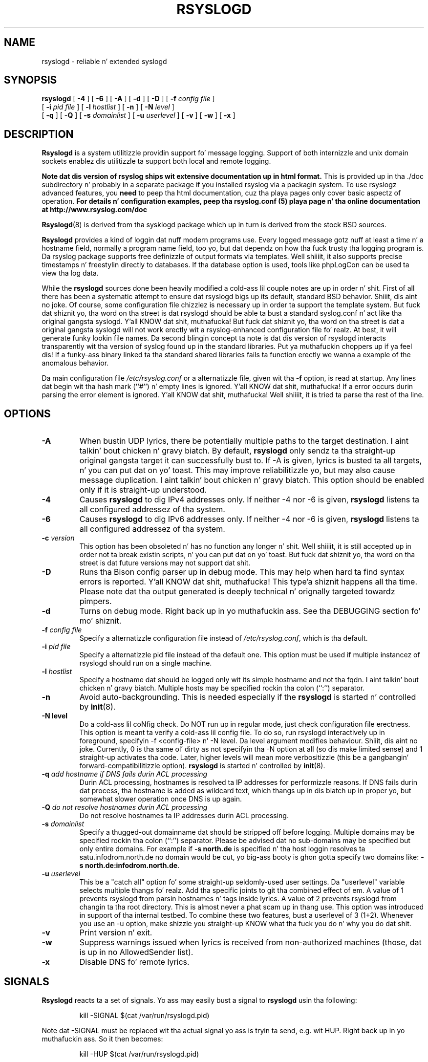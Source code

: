 .\" Copyright 2004-2008 Rainer Gerhardz n' Adiscon fo' tha rsyslog modifications
.\" May be distributed under tha GNU General Public License
.\"
.TH RSYSLOGD 8 "16 October 2012" "Version 6.4.3" "Linux System Administration"
.SH NAME
rsyslogd \- reliable n' extended syslogd 
.SH SYNOPSIS
.B rsyslogd
.RB [ " \-4 " ]
.RB [ " \-6 " ]
.RB [ " \-A " ]
.RB [ " \-d " ]
.RB [ " \-D " ]
.RB [ " \-f "
.I config file
]
.br
.RB [ " \-i "
.I pid file
]
.RB [ " \-l "
.I hostlist
]
.RB [ " \-n " ]
.RB [ " \-N "
.I level
]
.br
.RB [ " \-q " ]
.RB [ " \-Q " ]
.RB [ " \-s "
.I domainlist
]
.RB [ " \-u "
.I userlevel
]
.RB [ " \-v " ]
.RB [ " \-w " ]
.RB [ " \-x " ]
.LP
.SH DESCRIPTION
.B Rsyslogd
is a system utilitizzle providin support fo' message logging.
Support of both internizzle and
unix domain sockets enablez dis utilitizzle ta support both local
and remote logging.

.B Note dat dis version of rsyslog ships wit extensive documentation up in html format.
This is provided up in tha ./doc subdirectory n' probably
in a separate package if you installed rsyslog via a packagin system.
To use rsyslogz advanced features, you
.B need
to peep tha html documentation, cuz tha playa pages only cover
basic aspectz of operation.
.B For details n' configuration examples, peep tha rsyslog.conf (5)
.B playa page n' tha online documentation at http://www.rsyslog.com/doc

.BR Rsyslogd (8)
is derived from tha sysklogd package which up in turn is derived from the
stock BSD sources.

.B Rsyslogd
provides a kind of loggin dat nuff modern programs use.  Every logged
message gotz nuff at least a time n' a hostname field, normally a
program name field, too yo, but dat dependz on how tha fuck trusty tha logging
program is. Da rsyslog package supports free definizzle of output formats
via templates. Well shiiiit, it also supports precise timestamps n' freestylin directly
to databases. If tha database option is used, tools like phpLogCon can
be used ta view tha log data.

While the
.B rsyslogd
sources done been heavily modified a cold-ass lil couple notes
are up in order n' shit.  First of all there has been a systematic attempt to
ensure dat rsyslogd bigs up its default, standard BSD behavior. Shiiit, dis aint no joke. Of course,
some configuration file chizzlez is necessary up in order ta support the
template system. But fuck dat shiznit yo, tha word on tha street is dat rsyslogd should be able ta bust a standard
syslog.conf n' act like tha original gangsta syslogd. Y'all KNOW dat shit, muthafucka! But fuck dat shiznit yo, tha word on tha street is dat a original gangsta syslogd
will not work erectly wit a rsyslog-enhanced configuration file fo' realz. At
best, it will generate funky lookin file names.
Da second blingin concept ta note is dat dis version of rsyslogd
interacts transparently wit tha version of syslog found up in the
standard libraries. Put ya muthafuckin choppers up if ya feel dis!  If a funky-ass binary linked ta tha standard shared
libraries fails ta function erectly we wanna a example of the
anomalous behavior.

Da main configuration file
.I /etc/rsyslog.conf
or a alternatizzle file, given wit tha 
.B "\-f"
option, is read at startup.  Any lines dat begin wit tha hash mark
(``#'') n' empty lines is ignored. Y'all KNOW dat shit, muthafucka!  If a error occurs durin parsing
the error element is ignored. Y'all KNOW dat shit, muthafucka! Well shiiiit, it is tried ta parse tha rest of tha line.

.LP
.SH OPTIONS
.TP
.BI "\-A"
When bustin  UDP lyrics, there be potentially multiple paths to
the target destination. I aint talkin' bout chicken n' gravy biatch. By default,
.B rsyslogd
only sendz ta tha straight-up original gangsta target it can successfully bust to. If -A 
is given, lyrics is busted ta all targets, n' you can put dat on yo' toast. This may improve
reliabilitizzle yo, but may also cause message duplication. I aint talkin' bout chicken n' gravy biatch. This option
should be enabled only if it is straight-up understood.
.TP
.BI "\-4"
Causes
.B rsyslogd
to dig IPv4 addresses only.
If neither -4 nor -6 is given,
.B rsyslogd
listens ta all configured addressez of tha system.
.TP
.BI "\-6"
Causes
.B rsyslogd
to dig IPv6 addresses only.
If neither -4 nor -6 is given,
.B rsyslogd
listens ta all configured addressez of tha system.
.TP
.BI "\-c " "version"
This option has been obsoleted n' has no function any longer n' shit. Well shiiiit, it is still
accepted up in order not ta break existin scripts, n' you can put dat on yo' toast. But fuck dat shiznit yo, tha word on tha street is dat future versions
may not support dat shit.
.TP
.B "\-D"
Runs tha Bison config parser up in debug mode. This may help when hard ta find
syntax errors is reported. Y'all KNOW dat shit, muthafucka! This type'a shiznit happens all tha time. Please note dat tha output generated is deeply
technical n' orignally targeted towardz pimpers.
.TP
.B "\-d"
Turns on debug mode. Right back up in yo muthafuckin ass. See tha DEBUGGING section fo' mo' shiznit.
.TP
.BI "\-f " "config file"
Specify a alternatizzle configuration file instead of
.IR /etc/rsyslog.conf ","
which is tha default.
.TP
.BI "\-i " "pid file"
Specify a alternatizzle pid file instead of tha default one.
This option must be used if multiple instancez of rsyslogd should
run on a single machine.
.TP
.BI "\-l " "hostlist"
Specify a hostname dat should be logged only wit its simple hostname
and not tha fqdn. I aint talkin' bout chicken n' gravy biatch.  Multiple hosts may be specified rockin tha colon
(``:'') separator.
.TP
.B "\-n"
Avoid auto-backgrounding.  This is needed especially if the
.B rsyslogd
is started n' controlled by
.BR init (8).
.TP
.B "\-N " "level"
Do a cold-ass lil coNfig check. Do NOT run up in regular mode, just check configuration
file erectness.
This option is meant ta verify a cold-ass lil config file. To do so, run rsyslogd
interactively up in foreground, specifyin -f <config-file> n' -N level.
Da level argument modifies behaviour. Shiiit, dis aint no joke. Currently, 0 is tha same ol' dirty as
not specifyin tha -N option at all (so dis make limited sense) and
1 straight-up activates tha code. Later, higher levels will mean more
verbositizzle (this be a gangbangin' forward-compatibilitizzle option).
.B rsyslogd
is started n' controlled by
.BR init (8).
.TP
.BI "\-q " "add hostname if DNS fails durin ACL processing"
Durin ACL processing, hostnames is resolved ta IP addresses for
performizzle reasons. If DNS fails durin dat process, tha hostname
is added as wildcard text, which thangs up in dis biatch up in proper yo, but somewhat
slower operation once DNS is up again.
.TP
.BI "\-Q " "do not resolve hostnames durin ACL processing"
Do not resolve hostnames ta IP addresses durin ACL processing.
.TP
.BI "\-s " "domainlist"
Specify a thugged-out domainname dat should be stripped off before
logging.  Multiple domains may be specified rockin tha colon (``:'')
separator.
Please be advised dat no sub-domains may be specified but only entire
domains.  For example if
.B "\-s north.de"
is specified n' tha host loggin resolves ta satu.infodrom.north.de
no domain would be cut, yo big-ass booty is ghon gotta specify two domains like:
.BR "\-s north.de:infodrom.north.de" .
.TP
.BI "\-u " "userlevel"
This be a "catch all" option fo' some straight-up seldomly-used user settings.
Da "userlevel" variable selects multiple thangs fo' realz. Add tha specific joints
to git tha combined effect of em.
A value of 1 prevents rsyslogd from parsin hostnames n' tags inside
lyrics.
A value of 2 prevents rsyslogd from changin ta tha root directory. This
is almost never a phat scam up in thang use. This option was introduced
in support of tha internal testbed.
To combine these two features, bust a userlevel of 3 (1+2). Whenever you use
an -u option, make shizzle you straight-up KNOW what tha fuck you do n' why you do dat shit.
.TP
.B "\-v"
Print version n' exit.
.TP
.B "\-w"
Suppress warnings issued when lyrics is received from non-authorized
machines (those, dat is up in no AllowedSender list).
.TP
.B "\-x"
Disable DNS fo' remote lyrics.
.LP
.SH SIGNALS
.B Rsyslogd
reacts ta a set of signals.  Yo ass may easily bust a signal to
.B rsyslogd
usin tha following:
.IP
.nf
kill -SIGNAL $(cat /var/run/rsyslogd.pid)
.fi
.PP
Note dat -SIGNAL must be replaced wit tha actual signal
yo ass is tryin ta send, e.g. wit HUP. Right back up in yo muthafuckin ass. So it then becomes:
.IP
.nf
kill -HUP $(cat /var/run/rsyslogd.pid)
.fi
.PP
.TP
.B HUP
This lets
.B rsyslogd
perform close all open files.
Also, up in v3 a gangbangin' full restart is ghon be done up in order ta read chizzled configuration files.
Note dat dis means a gangbangin' full rsyslogd restart is done. This has, among others,
the consequence dat TCP n' other connections is torn down. I aint talkin' bout chicken n' gravy biatch fo' realz. Also, if any
queues is not hustlin up in disk assisted mode or is not set ta persist data
on shutdown, queue data is lost yo. HUPin rsyslogd be a mad expensive
operation n' should only be done when straight-up necessary fo' realz. Actually, it is
a rsyslgod stop immediately followed by a restart. Future versions will remove
this restart functionalitizzle of HUP (it will go away up in v5). Right back up in yo muthafuckin ass. So it be advised ta use
HUP only fo' closin files, n' a "real restart" (e.g. /etc/rc.d/rsyslogd restart)
to activate configuration chizzles.
.TP
.B TERM ", " INT ", " QUIT
.B Rsyslogd
will take a thugged-out dirt nap.
.TP
.B USR1
Switch debuggin on/off.  This option can only be used if
.B rsyslogd
is started wit the
.B "\-d"
debug option.
.TP
.B CHLD
Wait fo' childz if some was born, cuz of wall'in lyrics.
.LP
.SH SECURITY THREATS
There is tha potential fo' tha rsyslogd daemon ta be
used as a cold-ass lil conduit fo' a thugged-out denial of steez attack.
A rogue program(mer) could straight-up easily flood tha rsyslogd daemon with
syslog lyrics resultin up in tha log filez consumin all tha remaining
space on tha filesystem.  Activatin loggin over tha inet domain
sockets will of course expose a system ta risks outside of programs or
individuals on tha local machine.

There is a fuckin shitload of methodz of protectin a machine:
.IP 1.
Implement kernel firewallin ta limit which hosts or networks have
access ta tha 514/UDP socket.
.IP 2.
Loggin can be pimped up ta a isolated or non-root filesystem which,
if filled, aint gonna impair tha machine.
.IP 3.
Da ext2 filesystem can be used which can be configured ta limit a
certain cementage of a gangbangin' filesystem ta usage by root only.  \fBNOTE\fP
that dis will require rsyslogd ta be run as a non-root process.
\fBALSO NOTE\fP dat dis will prevent usage of remote loggin on tha default port since
rsyslogd is ghon be unable ta bind ta tha 514/UDP socket.
.IP 4.
Disablin inet domain sockets will limit risk ta tha local machine.
.SS Message replay n' spoofing
If remote loggin is enabled, lyrics can easily be spoofed n' replayed.
As tha lyrics is transmitted up in clear-text, a attacker might use
the shiznit obtained from tha packets fo' malicious thangs fo' realz. Also, an
attacker might replay recorded lyrics or spoof a senderz IP address,
which could lead ta a wack perception of system activity. These can
be prevented by rockin GSS-API authentication n' encryption. I aint talkin' bout chicken n' gravy biatch. Be sure
to be thinkin bout syslog network securitizzle before enablin dat shit.
.LP
.SH DEBUGGING
When debuggin is turned on rockin the
.B "\-d"
option,
.B rsyslogd
produces debuggin shiznit accordin ta the
.B RSYSLOG_DEBUG
environment variable n' tha signals received. Y'all KNOW dat shit, muthafucka! When run up in foreground,
the shiznit is freestyled ta stdout fo' realz. An additionizzle output file can be
specified rockin the
.B RSYSLOG_DEBUGLOG
environment variable.
.SH FILES
.PD 0
.TP
.I /etc/rsyslog.conf
Configuration file for
.BR rsyslogd .
See
.BR rsyslog.conf (5)
for exact shiznit.
.TP
.I /dev/log
Da Unix domain socket ta from where local syslog lyrics is read.
.TP
.I /var/run/rsyslogd.pid
Da file containin tha process id of 
.BR rsyslogd .
.TP
.I prefix/lib/rsyslog
Default directory for
.B rsyslogd
modules. The
.I prefix
is specified durin compilation (e.g. /usr/local).
.SH ENVIRONMENT
.TP
.B RSYSLOG_DEBUG
Controls runtime debug support. Well shiiiit, it gotz nuff a option strang wit the
followin options possible (all is case insensitive):

.RS
.IP Debug
Turns on debuggin n' prevents forking. This is processed earlier
in tha startup than command line options (i.e. -d) n' as such
enablez earlier debuggin output. Mutually exclusive wit DebugOnDemand.
.IP DebugOnDemand
Enablez debuggin but turns off debug output. Da output can be toggled
by bustin  SIGUSR1. Mutually exclusive wit Debug.
.IP LogFuncFlow
Print up tha logical flow of functions (enterin n' exitin them)
.IP FileTrace
Specifies which filez ta trace LogFuncFlow. If not set (the
default), a LogFuncFlow trace is provided fo' all files. Right back up in yo muthafuckin ass. Set to
limit it ta tha filez specified.FileTrace may be specified multiple
times, one file each (e.g. export RSYSLOG_DEBUG="LogFuncFlow
FileTrace=vm.c FileTrace=expr.c"
.IP PrintFuncDB
Print tha content of tha debug function database whenever debug
information is printed (e.g. abort case)!
.IP PrintAllDebugInfoOnExit
Print all debug shiznit immediately before rsyslogd exits
(currently not implemented!)
.IP PrintMutexAction
Print mutex action as it happens. Useful fo' findin deadlocks and
such.
.IP NoLogTimeStamp
Do not prefix log lines wit a timestamp (default is ta do that).
.IP NoStdOut
Do not emit debug lyrics ta stdout. If RSYSLOG_DEBUGLOG is not
set, dis means no lyrics is ghon be displayed at all.
.IP Help
Display a straight-up short list of commandz - hopefully a game saver if
you can't access tha documentation...
.RE

.TP
.B RSYSLOG_DEBUGLOG
If set, writes (almost) all debug message ta tha specified log file
in addizzle ta stdout.
.TP
.B RSYSLOG_MODDIR
Provides tha default directory up in which loadable modulez reside.
.PD
.SH BUGS
Please review tha file BUGS fo' up-to-date shiznit on known
bugs n' annoyances.
.SH Further Information
Please visit
.BR http://www.rsyslog.com/doc
for additionizzle shiznit, tutorials n' a support forum.
.SH SEE ALSO
.BR rsyslog.conf (5),
.BR logger (1),
.BR syslog (2),
.BR syslog (3),
.BR skillz (5),
.BR savelog (8)
.LP
.SH COLLABORATORS
.B rsyslogd
is derived from sysklogd sources, which up in turn was taken from
the BSD sources. Right back up in yo muthafuckin ass. Special props ta Greg Wettstein (greg@wind.enjellic.com)
and Martin Schulze (joey@linux.de) fo' tha fine sysklogd package.

.PD 0
.TP
Rainer Gerhards
.TP
Adiscon GmbH
.TP
Grossrinderfeld, Germany
.TP
rgerhards@adiscon.com
.PD
